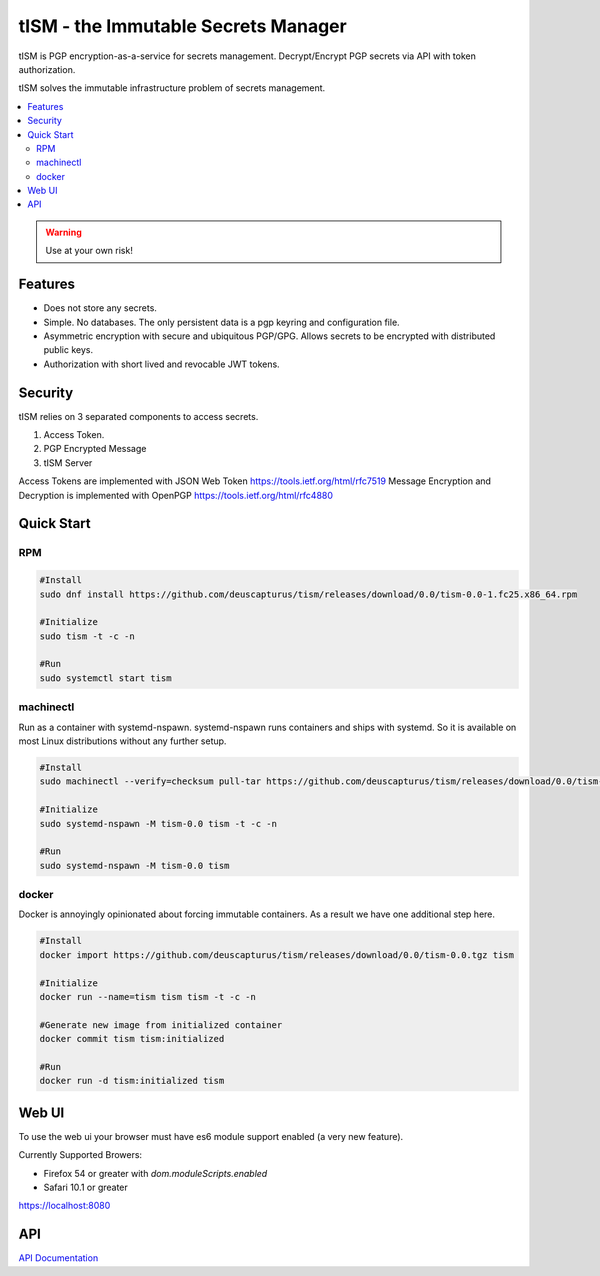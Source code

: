 ====================================
tISM - the Immutable Secrets Manager
====================================

tISM is PGP encryption-as-a-service for secrets management.  Decrypt/Encrypt PGP secrets via API with token authorization.

tISM solves the immutable infrastructure problem of secrets management.

.. contents::
    :local:
    
.. WARNING::

   Use at your own risk!

Features
========

* Does not store any secrets.
* Simple. No databases. The only persistent data is a pgp keyring and configuration file.
* Asymmetric encryption with secure and ubiquitous PGP/GPG.  Allows secrets to be encrypted with distributed public keys.
* Authorization with short lived and revocable JWT tokens.

Security
========

tISM relies on 3 separated components to access secrets.

1.  Access Token.
2.  PGP Encrypted Message
3.  tISM Server

Access Tokens are implemented with JSON Web Token https://tools.ietf.org/html/rfc7519
Message Encryption and Decryption is implemented with OpenPGP https://tools.ietf.org/html/rfc4880

Quick Start
===========

RPM
---

.. code::

  #Install
  sudo dnf install https://github.com/deuscapturus/tism/releases/download/0.0/tism-0.0-1.fc25.x86_64.rpm
  
  #Initialize
  sudo tism -t -c -n
  
  #Run
  sudo systemctl start tism

machinectl
----------

Run as a container with systemd-nspawn.  systemd-nspawn runs containers and ships with systemd.  So it is available on most Linux distributions without any further setup.

.. code::

  #Install
  sudo machinectl --verify=checksum pull-tar https://github.com/deuscapturus/tism/releases/download/0.0/tism-0.0.tgz
  
  #Initialize
  sudo systemd-nspawn -M tism-0.0 tism -t -c -n
  
  #Run
  sudo systemd-nspawn -M tism-0.0 tism


docker
------

Docker is annoyingly opinionated about forcing immutable containers.  As a result we have one additional step here.

.. code::

  #Install
  docker import https://github.com/deuscapturus/tism/releases/download/0.0/tism-0.0.tgz tism

  #Initialize
  docker run --name=tism tism tism -t -c -n

  #Generate new image from initialized container
  docker commit tism tism:initialized

  #Run
  docker run -d tism:initialized tism
  

Web UI  
======

To use the web ui your browser must have es6 module support enabled (a very new feature).

Currently Supported Browers:

- Firefox 54 or greater with `dom.moduleScripts.enabled`
- Safari 10.1 or greater

https://localhost:8080

.. image:: tism-web-ui.png

API
===

`API Documentation <API.rst>`_
